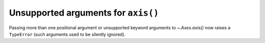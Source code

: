 Unsupported arguments for ``axis()``
~~~~~~~~~~~~~~~~~~~~~~~~~~~~~~~~~~~~
Passing more than one positional argument or unsupported keyword arguments to
`~.Axes.axis()` now raises a ``TypeError`` (such arguments used to be silently
ignored).
